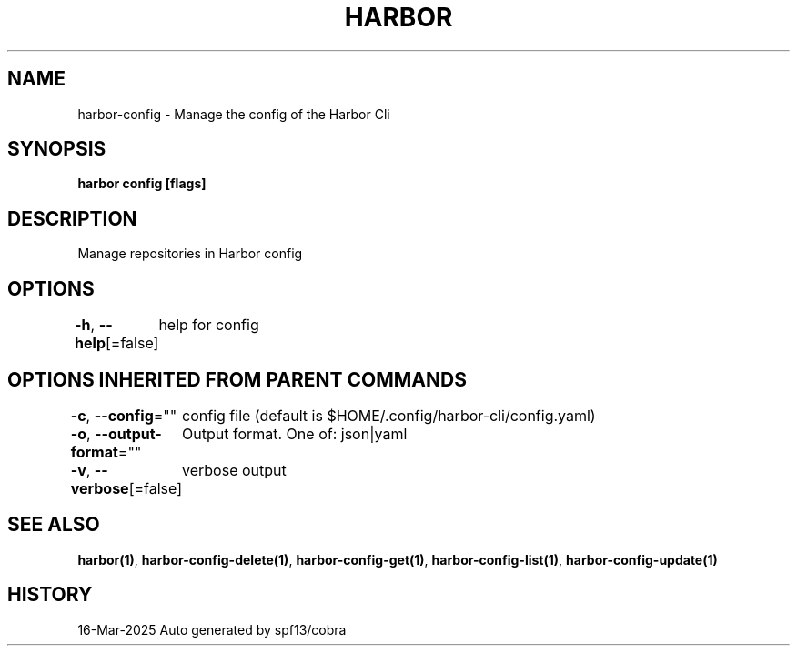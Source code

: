 .nh
.TH "HARBOR" "1" "Mar 2025" "Habor Community" "Harbor User Mannuals"

.SH NAME
harbor-config - Manage the config of the Harbor Cli


.SH SYNOPSIS
\fBharbor config [flags]\fP


.SH DESCRIPTION
Manage repositories in Harbor config


.SH OPTIONS
\fB-h\fP, \fB--help\fP[=false]
	help for config


.SH OPTIONS INHERITED FROM PARENT COMMANDS
\fB-c\fP, \fB--config\fP=""
	config file (default is $HOME/.config/harbor-cli/config.yaml)

.PP
\fB-o\fP, \fB--output-format\fP=""
	Output format. One of: json|yaml

.PP
\fB-v\fP, \fB--verbose\fP[=false]
	verbose output


.SH SEE ALSO
\fBharbor(1)\fP, \fBharbor-config-delete(1)\fP, \fBharbor-config-get(1)\fP, \fBharbor-config-list(1)\fP, \fBharbor-config-update(1)\fP


.SH HISTORY
16-Mar-2025 Auto generated by spf13/cobra
